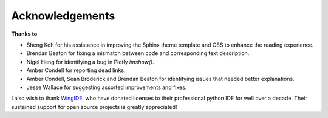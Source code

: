 ****************
Acknowledgements
****************

**Thanks to**

- Sheng Koh for his assistance in improving the Sphinx theme template and CSS to enhance the reading experience.
- Brendan Beaton for fixing a mismatch between code and corresponding text description.
- Nigel Heng for identifying a bug in Plotly `imshow()`.
- Amber Condell for reporting dead links.
- Amber Condell, Sean Broderick and Brendan Beaton for identifying issues that needed better explanations.
- Jesse Wallace for suggesting assorted improvements and fixes.

I also wish to thank WingIDE_, who have donated licenses to their professional python IDE for well over a decade. Their sustained support for open source projects is greatly appreciated!

.. _WingIDE: https://wingware.com
